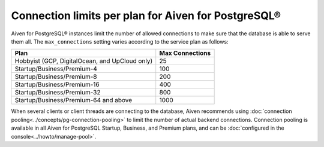 Connection limits per plan for Aiven for PostgreSQL®
====================================================

Aiven for PostgreSQL® instances limit the number of allowed connections to make sure that the database is able to serve them all. The ``max_connections`` setting varies according to the service plan as follows:

.. list-table::
   :header-rows: 1

   * - Plan
     - Max Connections
   * - Hobbyist (GCP, DigitalOcean, and UpCloud only)
     - 25
   * - Startup/Business/Premium-4
     - 100
   * - Startup/Business/Premium-8
     - 200
   * - Startup/Business/Premium-16
     - 400
   * - Startup/Business/Premium-32
     - 800
   * - Startup/Business/Premium-64 and above
     - 1000

When several clients or client threads are connecting to the database, Aiven recommends using :doc:`connection pooling<../concepts/pg-connection-pooling>` to limit the number of actual backend connections. Connection pooling is available in all Aiven for PostgreSQL Startup, Business, and Premium plans, and can be :doc:`configured in the console<../howto/manage-pool>`.
